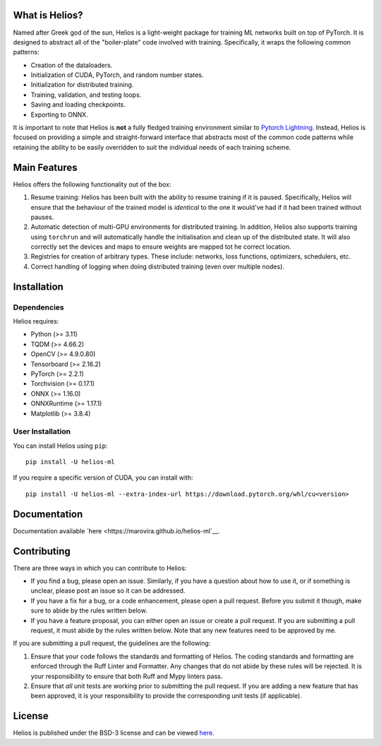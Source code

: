 .. -*- mode: rst -*-

.. image:: https://raw.githubusercontent.com/marovira/helios-ml/master/data/logo/logo-transparent.png
   :target: https://github.com/marovira/helios-ml

|Test| |CodeFactor| |Ruff| |PythonVersion| |PyPi| |License|

.. |Test| image:: https://github.com/marovira/helios-ml/actions/workflows/tests.yml/badge.svg
   :target: https://github.com/marovira/helios-ml/actions/workflows/tests.yml

.. |CodeFactor| image:: https://www.codefactor.io/repository/github/marovira/helios-ml/badge
   :target: https://www.codefactor.io/repository/github/marovira/helios-ml

.. |Ruff| image:: https://img.shields.io/badge/code%20style-ruff-red
   :target: https://github.com/astral-sh/ruff

.. |PythonVersion| image:: https://img.shields.io/pypi/pyversions/helios-ml.svg
   :target: https://pypi.org/project/helios-ml/

.. |PyPi| image:: https://img.shields.io/pypi/v/helios-ml.svg
   :target: https://pypi.org/project/helios-ml/

.. |License| image:: https://img.shields.io/pypi/l/helios-ml.svg
   :target: https://opensource.org/license/bsd-3-clause

.. |PythonMinVersion| replace:: 3.11
.. |TQDMMinVersion| replace:: 4.66.2
.. |OpenCVMinVersion| replace:: 4.9.0.80
.. |TensorboardMinVersion| replace:: 2.16.2
.. |TorchMinVersion| replace:: 2.2.1
.. |TorchvisionMinVersion| replace:: 0.17.1
.. |ONNXMinVersion| replace:: 1.16.0
.. |ORTMinVersion| replace:: 1.17.1
.. |PLTMinVersion| replace:: 3.8.4

.. what_is_helios

What is Helios?
---------------

Named after Greek god of the sun, Helios is a light-weight package for training ML
networks built on top of PyTorch. It is designed to abstract all of the "boiler-plate"
code involved with training. Specifically, it wraps the following common patterns:

- Creation of the dataloaders.
- Initialization of CUDA, PyTorch, and random number states.
- Initialization for distributed training.
- Training, validation, and testing loops.
- Saving and loading checkpoints.
- Exporting to ONNX.

It is important to note that Helios is **not** a fully fledged training environment similar
to `Pytorch Lightning <https://github.com/Lightning-AI/pytorch-lightning>`__. Instead,
Helios is focused on providing a simple and straight-forward interface that abstracts most
of the common code patterns while retaining the ability to be easily overridden to suit
the individual needs of each training scheme.

.. main_features

Main Features
-------------

Helios offers the following functionality out of the box:

1. Resume training: Helios has been built with the ability to resume training if it is
   paused. Specifically, Helios will ensure that the behaviour of the trained model is
   *identical* to the one it would've had if it had been trained without pauses.
2. Automatic detection of multi-GPU environments for distributed training. In addition,
   Helios also supports training using ``torchrun`` and will automatically handle the
   initialisation and clean up of the distributed state. It will also correctly set the
   devices and maps to ensure weights are mapped tot he correct location.
3. Registries for creation of arbitrary types. These include: networks, loss functions,
   optimizers, schedulers, etc.
4. Correct handling of logging when doing distributed training (even over multiple nodes).

.. installation

Installation
------------

Dependencies
~~~~~~~~~~~~

Helios requires:

- Python (>= |PythonMinVersion|)
- TQDM (>= |TQDMMinVersion|)
- OpenCV (>= |OpenCVMinVersion|)
- Tensorboard (>= |TensorboardMinVersion|)
- PyTorch (>= |TorchMinVersion|)
- Torchvision (>= |TorchvisionMinVersion|)
- ONNX (>= |ONNXMinVersion|)
- ONNXRuntime (>= |ORTMinVersion|)
- Matplotlib (>= |PLTMinVersion|)

User Installation
~~~~~~~~~~~~~~~~~

You can install Helios using ``pip``::

    pip install -U helios-ml

If you require a specific version of CUDA, you can install with::

    pip install -U helios-ml --extra-index-url https://download.pytorch.org/whl/cu<version>

Documentation
-------------

Documentation available `here <https://marovira.github.io/helios-ml`__.

Contributing
------------

There are three ways in which you can contribute to Helios:

- If you find a bug, please open an issue. Similarly, if you have a question
  about how to use it, or if something is unclear, please post an issue so it
  can be addressed.
- If you have a fix for a bug, or a code enhancement, please open a pull
  request. Before you submit it though, make sure to abide by the rules written
  below.
- If you have a feature proposal, you can either open an issue or create a pull
  request. If you are submitting a pull request, it must abide by the rules
  written below. Note that any new features need to be approved by me.

If you are submitting a pull request, the guidelines are the following:

1. Ensure that your code follows the standards and formatting of Helios. The coding
   standards and formatting are enforced through the Ruff Linter and Formatter. Any
   changes that do not abide by these rules will be rejected. It is your responsibility to
   ensure that both Ruff and Mypy linters pass.
2. Ensure that *all* unit tests are working prior to submitting the pull
   request. If you are adding a new feature that has been approved, it is your
   responsibility to provide the corresponding unit tests (if applicable).

License
-------

Helios is published under the BSD-3 license and can be viewed
`here <https://raw.githubusercontent.com/marovira/helios-ml/master/LICENSE>`__.
